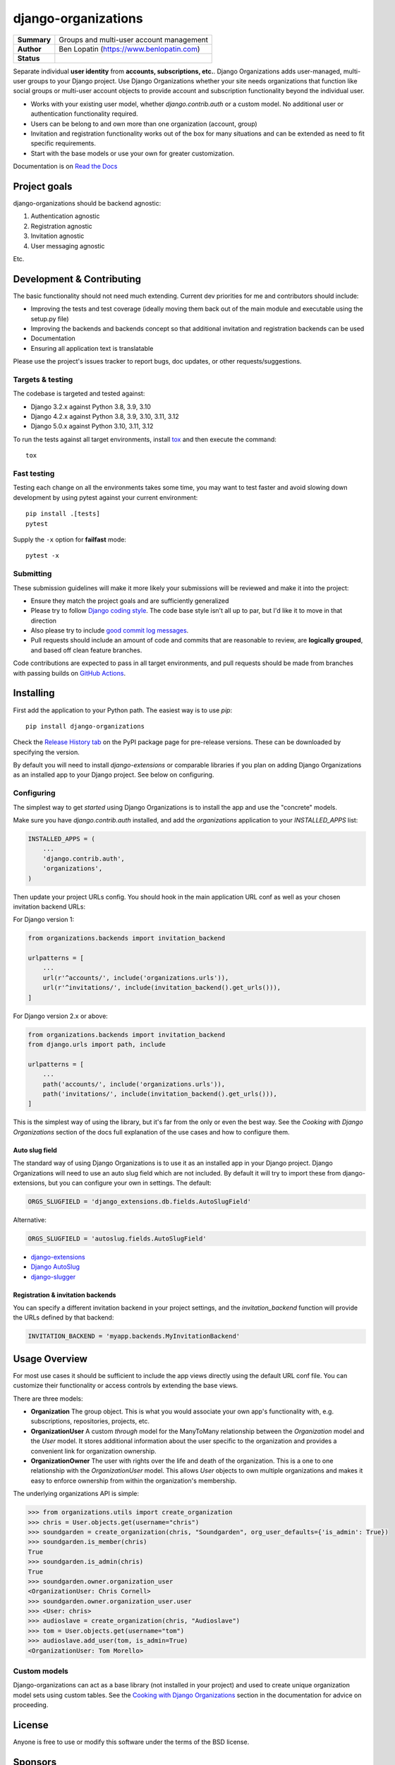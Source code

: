 ====================
django-organizations
====================

.. start-table

.. list-table::
    :stub-columns: 1

    * - Summary
      - Groups and multi-user account management
    * - Author
      - Ben Lopatin (https://www.benlopatin.com)
    * - Status
      - |docs| |version| |wheel| |supported-versions| |supported-implementations|

.. |docs| image:: https://readthedocs.org/projects/django-organizations/badge/?style=flat
    :target: https://readthedocs.org/projects/django-organizations
    :alt: Documentation Status

.. |version| image:: https://img.shields.io/pypi/v/django-organizations.svg?style=flat
    :alt: PyPI Package latest release
    :target: https://pypi.python.org/pypi/django-organizations

.. |wheel| image:: https://img.shields.io/pypi/wheel/django-organizations.svg?style=flat
    :alt: PyPI Wheel
    :target: https://pypi.python.org/pypi/django-organizations

.. |supported-versions| image:: https://img.shields.io/pypi/pyversions/django-organizations.svg?style=flat
    :alt: Supported versions
    :target: https://pypi.python.org/pypi/django-organizations

.. |supported-implementations| image:: https://img.shields.io/pypi/implementation/django-organizations.svg?style=flat
    :alt: Supported implementations
    :target: https://pypi.python.org/pypi/django-organizations


.. end-table


Separate individual **user identity** from **accounts, subscriptions, etc.**.
Django Organizations adds user-managed, multi-user groups to your Django project.
Use Django Organizations whether your site needs organizations that function like
social groups or multi-user account objects to provide account and subscription
functionality beyond the individual user.

* Works with your existing user model, whether
  `django.contrib.auth` or a custom model. No additional user
  or authentication functionality required.
* Users can be belong to and own more than one organization (account, group)
* Invitation and registration functionality works out of the box for many
  situations and can be extended as need to fit specific requirements.
* Start with the base models or use your own for greater customization.

Documentation is on `Read the Docs
<http://django-organizations.readthedocs.org/en/latest/index.html>`_

Project goals
=============

django-organizations should be backend agnostic:

1. Authentication agnostic
2. Registration agnostic
3. Invitation agnostic
4. User messaging agnostic

Etc.

Development & Contributing
==========================

The basic functionality should not need much extending. Current dev priorities
for me and contributors should include:

* Improving the tests and test coverage (ideally moving them back out of the
  main module and executable using the setup.py file)
* Improving the backends and backends concept so that additional invitation and
  registration backends can be used
* Documentation
* Ensuring all application text is translatable

Please use the project's issues tracker to report bugs, doc updates, or other
requests/suggestions.

Targets & testing
-----------------

The codebase is targeted and tested against:

* Django 3.2.x against Python 3.8, 3.9, 3.10
* Django 4.2.x against Python 3.8, 3.9, 3.10, 3.11, 3.12
* Django 5.0.x against Python 3.10, 3.11, 3.12

To run the tests against all target environments, install `tox
<https://testrun.org/tox/latest/>`_ and then execute the command::

    tox

Fast testing
------------

Testing each change on all the environments takes some time, you may
want to test faster and avoid slowing down development by using pytest
against your current environment::

    pip install .[tests]
    pytest

Supply the ``-x`` option for **failfast** mode::

    pytest -x

Submitting
----------

These submission guidelines will make it more likely your submissions will be
reviewed and make it into the project:

* Ensure they match the project goals and are sufficiently generalized
* Please try to follow `Django coding style
  <https://docs.djangoproject.com/en/stable/internals/contributing/writing-code/coding-style/>`_.
  The code base style isn't all up to par, but I'd like it to move in that
  direction
* Also please try to include `good commit log messages
  <http://tbaggery.com/2008/04/19/a-note-about-git-commit-messages.html>`_.
* Pull requests should include an amount of code and commits that are
  reasonable to review, are **logically grouped**, and based off clean feature
  branches.

Code contributions are expected to pass in all target environments, and
pull requests should be made from branches with passing builds on `GitHub Actions <https://github.com/bennylope/django-organizations/actions/workflows/test.yml>`_.

Installing
==========

First add the application to your Python path. The easiest way is to use
`pip`::

    pip install django-organizations

Check the `Release History tab <https://pypi.org/project/django-organizations/#history>`_ on
the PyPI package page for pre-release versions. These can be downloaded by specifying the version.

By default you will need to install `django-extensions` or comparable libraries
if you plan on adding Django Organizations as an installed app to your Django
project. See below on configuring.

Configuring
-----------

The simplest way to get *started* using Django Organizations is to install the
app and use the "concrete" models.

Make sure you have `django.contrib.auth` installed, and add the `organizations`
application to your `INSTALLED_APPS` list:

.. code-block:: python

    INSTALLED_APPS = (
        ...
        'django.contrib.auth',
        'organizations',
    )

Then update your project URLs config. You should hook in the
main application URL conf as well as your chosen invitation backend URLs:

For Django version 1:

.. code-block:: python

    from organizations.backends import invitation_backend

    urlpatterns = [
        ...
        url(r'^accounts/', include('organizations.urls')),
        url(r'^invitations/', include(invitation_backend().get_urls())),
    ]

For Django version 2.x or above:

.. code-block:: python

    from organizations.backends import invitation_backend
    from django.urls import path, include

    urlpatterns = [
        ...
        path('accounts/', include('organizations.urls')),
        path('invitations/', include(invitation_backend().get_urls())),
    ]

This is the simplest way of using the library, but it's far from the only
or even the best way. See the `Cooking with Django Organizations` section
of the docs full explanation of the use cases and how to configure them.

Auto slug field
~~~~~~~~~~~~~~~

The standard way of using Django Organizations is to use it as an installed app
in your Django project. Django Organizations will need to use an auto slug
field which are not included. By default it will try to import these from
django-extensions, but you can configure your own in settings. The default:

.. code-block:: python

    ORGS_SLUGFIELD = 'django_extensions.db.fields.AutoSlugField'

Alternative:

.. code-block:: python

    ORGS_SLUGFIELD = 'autoslug.fields.AutoSlugField'

- `django-extensions <http://django-extensions.readthedocs.org/en/latest/>`_
- `Django AutoSlug <https://github.com/justinmayer/django-autoslug/>`_
- `django-slugger <https://gitlab.com/dspechnikov/django-slugger/>`_

Registration & invitation backends
~~~~~~~~~~~~~~~~~~~~~~~~~~~~~~~~~~

You can specify a different invitation backend in your project settings, and
the `invitation_backend` function will provide the URLs defined by that
backend:

.. code-block:: python

    INVITATION_BACKEND = 'myapp.backends.MyInvitationBackend'


Usage Overview
==============

For most use cases it should be sufficient to include the app views directly
using the default URL conf file. You can customize their functionality or
access controls by extending the base views.

There are three models:

* **Organization** The group object. This is what you would associate your own
  app's functionality with, e.g. subscriptions, repositories, projects, etc.
* **OrganizationUser** A custom `through` model for the ManyToMany relationship
  between the `Organization` model and the `User` model. It stores additional
  information about the user specific to the organization and provides a
  convenient link for organization ownership.
* **OrganizationOwner** The user with rights over the life and death of the
  organization. This is a one to one relationship with the `OrganizationUser`
  model. This allows `User` objects to own multiple organizations and makes it
  easy to enforce ownership from within the organization's membership.

The underlying organizations API is simple:

.. code-block:: python

    >>> from organizations.utils import create_organization
    >>> chris = User.objects.get(username="chris")
    >>> soundgarden = create_organization(chris, "Soundgarden", org_user_defaults={'is_admin': True})
    >>> soundgarden.is_member(chris)
    True
    >>> soundgarden.is_admin(chris)
    True
    >>> soundgarden.owner.organization_user
    <OrganizationUser: Chris Cornell>
    >>> soundgarden.owner.organization_user.user
    >>> <User: chris>
    >>> audioslave = create_organization(chris, "Audioslave")
    >>> tom = User.objects.get(username="tom")
    >>> audioslave.add_user(tom, is_admin=True)
    <OrganizationUser: Tom Morello>

Custom models
-------------

Django-organizations can act as a base library (not installed in your project)
and used to create unique organization model sets using custom tables. See the
`Cooking with Django Organizations
<http://django-organizations.readthedocs.org/en/latest/cookbook.html#advanced-customization>`_
section in the documentation for advice on proceeding.

License
=======

Anyone is free to use or modify this software under the terms of the BSD
license.

Sponsors
========

`Muster <https://www.muster.com/home?utm_source=github&campaign=opensource>`_ is building precision advocacy software to impact policy through grassroots action.

.. image:: https://www.muster.com/hs-fs/hubfs/muster_logo-2.png?width=600&name=muster_logo-2.png
  :target: https://www.muster.com/home?utm_source=github&campaign=opensource
  :width: 400
  :alt: Alternative text

